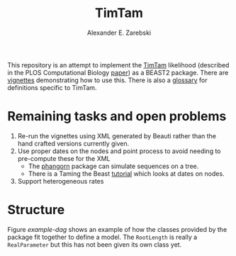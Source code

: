 #+title: TimTam
#+author: Alexander E. Zarebski

This repository is an attempt to implement the [[https://github.com/aezarebski/timtam][TimTam]] likelihood (described in
the PLOS Computational Biology [[https://doi.org/10.1371/journal.pcbi.1009805][paper]]) as a BEAST2 package. There are [[file:./doc/vignettes/readme.org::*Vignettes][vignettes]]
demonstrating how to use this. There is also a [[file:./doc/vignettes/readme.org::*Glossary][glossary]] for definitions specific
to TimTam.

* Remaining tasks and open problems

1. Re-run the vignettes using XML generated by Beauti rather than the hand
   crafted versions currently given.
2. Use proper dates on the nodes and point process to avoid needing to
   pre-compute these for the XML
   - The [[https://cran.r-project.org/web/packages/phangorn/index.html][phangorn]] package can simulate sequences on a tree.
   - There is a Taming the Beast [[https://taming-the-beast.org/tutorials/Molecular-Dating-Tutorial/][tutorial]] which looks at dates on nodes.
3. Support heterogeneous rates

* Structure

Figure [[example-dag]] shows an example of how the classes provided by the package
fit together to define a model. The =RootLength= is really a =RealParameter= but
this has not been given its own class yet.

#+name: example-dag
#+attr_org: :width 500
[[./example-dag.png]]
